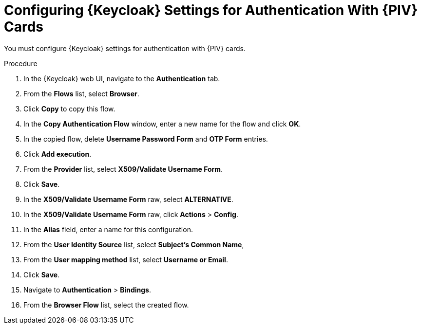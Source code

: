 [id="configuring-keycloak-settings-for-authentication-with-cac-cards_{context}"]
= Configuring {Keycloak} Settings for Authentication With {PIV} Cards

You must configure {Keycloak} settings for authentication with {PIV} cards.

.Procedure

. In the {Keycloak} web UI, navigate to the *Authentication* tab.
. From the *Flows* list, select *Browser*.
. Click *Copy* to copy this flow.
. In the *Copy Authentication Flow* window, enter a new name for the flow and click *OK*.
. In the copied flow, delete *Username Password Form* and *OTP Form* entries.
. Click *Add execution*.
. From the *Provider* list, select *X509/Validate Username Form*.
. Click *Save*.
. In the *X509/Validate Username Form* raw, select *ALTERNATIVE*.
. In the *X509/Validate Username Form* raw, click *Actions* > *Config*.
. In the *Alias* field, enter a name for this configuration.
. From the *User Identity Source* list, select *Subject’s Common Name*,
. From the *User mapping method* list, select *Username or Email*.
. Click *Save*.
. Navigate to *Authentication* > *Bindings*.
. From the *Browser Flow* list, select the created flow.
